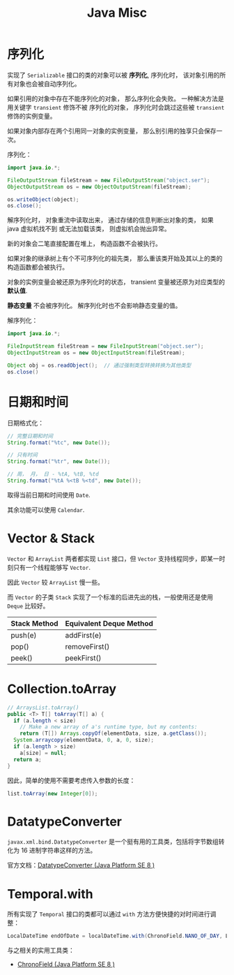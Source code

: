 #+TITLE:      Java Misc

* 目录                                                    :TOC_4_gh:noexport:
- [[#序列化][序列化]]
- [[#日期和时间][日期和时间]]
- [[#vector--stack][Vector & Stack]]
- [[#collectiontoarray][Collection.toArray]]
- [[#datatypeconverter][DatatypeConverter]]
- [[#temporalwith][Temporal.with]]

* 序列化
  实现了 ~Serializable~ 接口的类的对象可以被 *序列化*, 序列化时， 该对象引用的所有对象也会被自动序列化。

  如果引用的对象中存在不能序列化的对象， 那么序列化会失败。 一种解决方法是用关键字 ~transient~ 修饰不被
  序列化的对象， 序列化时会跳过这些被 ~transient~ 修饰的实例变量。

  如果对象内部存在两个引用同一对象的实例变量， 那么别引用的独享只会保存一次。

  序列化：
  #+BEGIN_SRC java
    import java.io.*;

    FileOutputStream fileStream = new FileOutputStream("object.ser");
    ObjectOutputStream os = new ObjectOutputStream(fileStream);

    os.writeObject(object);
    os.close();
  #+END_SRC

  解序列化时， 对象重流中读取出来， 通过存储的信息判断出对象的类， 如果 java 虚拟机找不到
  或无法加载该类， 则虚拟机会抛出异常。

  新的对象会二笔直接配置在堆上， 构造函数不会被执行。

  如果对象的继承树上有个不可序列化的祖先类， 那么重该类开始及其以上的类的构造函数都会被执行。

  对象的实例变量会被还原为序列化时的状态， transient 变量被还原为对应类型的 *默认值*.

  *静态变量* 不会被序列化。 解序列化时也不会影响静态变量的值。

  解序列化：
  #+BEGIN_SRC java
    import java.io.*;

    FileInputStream fileStream = new FileInputStream("object.ser");
    ObjectInputStream os = new ObjectInputStream(fileStream);

    Object obj = os.readObject();  // 通过强制类型转换转换为其他类型
    os.close()
  #+END_SRC

* 日期和时间
  日期格式化：
  #+BEGIN_SRC java
    // 完整日期和时间
    String.format("%tc", new Date());

    // 只有时间
    String.format("%tr", new Date());

    // 周， 月， 日 - %tA, %tB, %td
    String.format("%tA %<tB %<td", new Date());
  #+END_SRC

  取得当前日期和时间使用 ~Date~.

  其余功能可以使用 ~Calendar~.

* Vector & Stack
  ~Vector~ 和 ~ArrayList~ 两者都实现 ~List~ 接口，但 ~Vector~ 支持线程同步，即某一时刻只有一个线程能够写 ~Vector~.

  因此 ~Vector~ 较 ~ArrayList~ 慢一些。

  而 ~Vector~ 的子类 ~Stack~ 实现了一个标准的后进先出的栈，一般使用还是使用 ~Deque~ 比较好。
  
  |--------------+-------------------------|
  | Stack Method | Equivalent Deque Method |
  |--------------+-------------------------|
  | push(e)      | addFirst(e)             |
  | pop()        | removeFirst()           |
  | peek()       | peekFirst()             |
  |--------------+-------------------------|

* Collection.toArray
  #+BEGIN_SRC java
    // ArraysList.toArray()
    public <T> T[] toArray(T[] a) {
      if (a.length < size)
        // Make a new array of a's runtime type, but my contents:
        return (T[]) Arrays.copyOf(elementData, size, a.getClass());
      System.arraycopy(elementData, 0, a, 0, size);
      if (a.length > size)
        a[size] = null;
      return a;
    }
  #+END_SRC
  
  因此，简单的使用不需要考虑传入参数的长度：
  #+BEGIN_SRC java
    list.toArray(new Integer[0]);
  #+END_SRC

* DatatypeConverter
  ~javax.xml.bind.DatatypeConverter~ 是一个挺有用的工具类，包括将字节数组转化为 16 进制字符串这样的方法。

  官方文档：[[https://docs.oracle.com/javase/8/docs/api/javax/xml/bind/DatatypeConverter.html#printHexBinary-byte:A-][DatatypeConverter (Java Platform SE 8 )]]

* Temporal.with
  所有实现了 ~Temporal~ 接口的类都可以通过 ~with~ 方法方便快捷的对时间进行调整：
  #+begin_src java
    LocalDateTime endOfDate = localDateTime.with(ChronoField.NANO_OF_DAY, LocalTime.MAX.toNanoOfDay());
  #+end_src
  
  与之相关的实用工具类：
  + [[https://docs.oracle.com/javase/8/docs/api/java/time/temporal/ChronoField.html][ChronoField (Java Platform SE 8 )]]

